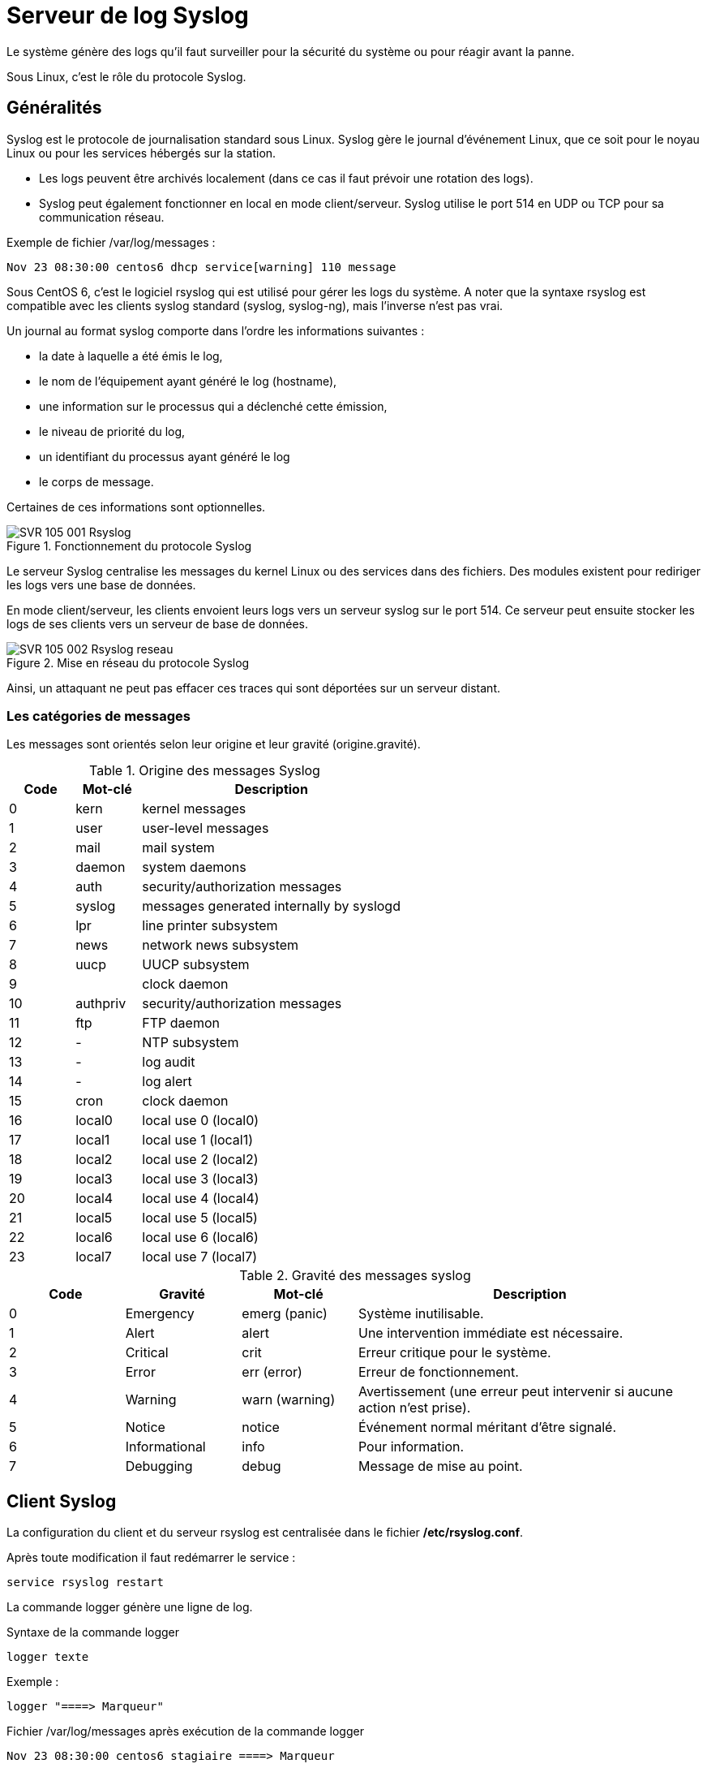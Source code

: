 ////
Les supports de Formatux sont publiés sous licence Creative Commons-BY-SA et sous licence Art Libre.
Vous êtes ainsi libre de copier, de diffuser et de transformer librement les œuvres dans le respect des droits de l’auteur.

    BY : Paternité. Vous devez citer le nom de l’auteur original.
    SA : Partage des Conditions Initiales à l’Identique.

Licence Creative Commons-BY-SA : https://creativecommons.org/licenses/by-sa/3.0/fr/
Licence Art Libre : http://artlibre.org/

Auteurs : Patrick Finet, Xavier Sauvignon, Antoine Le Morvan
////

= Serveur de log Syslog

Le système génère des logs qu’il faut surveiller pour la sécurité du système ou pour réagir avant la panne.

Sous Linux, c'est le rôle du protocole Syslog.

== Généralités

Syslog est le protocole de journalisation standard sous Linux. Syslog gère le journal d’événement Linux, que ce soit pour le noyau Linux ou pour les services hébergés sur la station.

* Les logs peuvent être archivés localement (dans ce cas il faut prévoir une rotation des logs). 
* Syslog peut également fonctionner en local en mode client/serveur. Syslog utilise le port 514 en UDP ou TCP pour sa communication réseau.

Exemple de fichier /var/log/messages :
[source,]
----
Nov 23 08:30:00 centos6 dhcp service[warning] 110 message
----

Sous CentOS 6, c'est le logiciel rsyslog qui est utilisé pour gérer les logs du système. A noter que la syntaxe rsyslog est compatible avec les clients syslog standard (syslog, syslog-ng), mais l’inverse n’est pas vrai.

Un journal au format syslog comporte dans l'ordre les informations suivantes : 

* la date à laquelle a été émis le log,
* le nom de l'équipement ayant généré le log (hostname),
* une information sur le processus qui a déclenché cette émission,
* le niveau de priorité du log,
* un identifiant du processus ayant généré le log
* le corps de message.

Certaines de ces informations sont optionnelles.

.Fonctionnement du protocole Syslog
image::images/SVR-105-001-Rsyslog.png[scaledwidth="100%"]

Le serveur Syslog centralise les messages du kernel Linux ou des services dans des fichiers. Des modules existent pour rediriger les logs vers une base de données.

En mode client/serveur, les clients envoient leurs logs vers un serveur syslog sur le port 514. Ce serveur peut ensuite stocker les logs de ses clients vers un serveur de base de données.

.Mise en réseau du protocole Syslog
image::images/SVR-105-002-Rsyslog-reseau.png[scaledwidth="100%"]

Ainsi, un attaquant ne peut pas effacer ces traces qui sont déportées sur un serveur distant.

=== Les catégories de messages

Les messages sont orientés selon leur origine et leur gravité (origine.gravité).

.Origine des messages Syslog
[cols="1,1,4",options="header"]
|====
| Code | Mot-clé | Description
| 0 | kern | kernel messages
| 1 | user | user-level messages
| 2 | mail | mail system
| 3 | daemon | system daemons
| 4 | auth   | security/authorization messages
| 5 | syslog | messages generated internally by syslogd
| 6 | lpr    | line printer subsystem
| 7 | news   | network news subsystem
| 8 | uucp   | UUCP subsystem
| 9 |        | clock daemon
| 10 | authpriv | security/authorization messages
| 11 | ftp   |   FTP daemon
| 12 | -   |   NTP subsystem
| 13 | -   |   log audit
| 14 | -   |   log alert
| 15 | cron   |   clock daemon
| 16 | local0   |   local use 0 (local0)
| 17 | local1   |   local use 1 (local1)
| 18 | local2   |   local use 2 (local2)
| 19 | local3   |   local use 3 (local3)
| 20 | local4   |   local use 4 (local4)
| 21 | local5   |   local use 5 (local5)
| 22 | local6   |   local use 6 (local6)
| 23 | local7   |   local use 7 (local7)
|====


.Gravité des messages syslog
[cols="1,1,1,3",options="header"]
|====
|   Code   |   Gravité |   Mot-clé	|	Description
| 0	| Emergency     | emerg (panic)	| Système inutilisable.
| 1	| Alert	        | alert	        | Une intervention immédiate est nécessaire.
| 2	| Critical      | crit		    | Erreur critique pour le système.
| 3	| Error	        | err (error)	| Erreur de fonctionnement.
| 4	| Warning	    | warn (warning)| Avertissement (une erreur peut intervenir si aucune action n'est prise).
| 5	| Notice	    | notice		| Événement normal méritant d'être signalé.
| 6	| Informational	| info		    | Pour information.
| 7	| Debugging		| debug		    | Message de mise au point.
|====

== Client Syslog

La configuration du client et du serveur rsyslog est centralisée dans le fichier */etc/rsyslog.conf*.

Après toute modification il faut redémarrer le service :

[source,]
----
service rsyslog restart
----

La commande logger génère une ligne de log.

.Syntaxe de la commande logger
[source,]
----
logger texte
----

Exemple :

[source,]
----
logger "====> Marqueur"
----


.Fichier /var/log/messages après exécution de la commande logger
[source,]
----
Nov 23 08:30:00 centos6 stagiaire ====> Marqueur
----

Il est possible de rediriger les logs du client vers le serveur :

.Modification du fichier /etc/rsyslog.conf pour envoyer les logs vers le réseau
[source,]
----
*.* 	@IPServeur:514
----

[source,]
----
service rsyslog restart
logger test
----

Le message test est envoyé vers le serveur.

[TIP]
====
@IPServeur = UDP
@IPServeur = TCP 
====

Pour différentier une redirection en TCP d’une redirection en UDP, il faudra doubler l’arobase présent devant l’adresse IP du serveur.

Par exemple :

[source,]
----
mail.err* @@172.16.96.203 
----

Après avoir ajouté cette ligne, le service syslog enverra les logs de la catégorie mail d’un niveau de gravité supérieur à erreur vers le serveur syslog 172.16.96.203 en TCP.

=== La commande logwatch

La commande logwatch effectue une synthèse journalière des logs et l'envoie par message.

Installation : 
[source,]
----
yum install logwatch
----

LogWatch analyse pour vous quotidiennement les logs pour en extraire les informations du jour, les trie et vous envoie une synthèse quotidienne.

Les logs des services étant généralement très copieux, un outil tel Logwatch (couplé avec la redirection des mails) est nécessaire pour rester informé en un seul coup d’œil.

Voici un exemple de rapport :

[source,]
----
 ################### Logwatch 7.3.6 (05/19/07) #################### 
        Processing Initiated: Fri Oct 23 10:10:04 2015
        Date Range Processed: yesterday
                              ( 2015-Oct-22 )
                              Period is day.
      Detail Level of Output: 0
              Type of Output: unformatted
           Logfiles for Host: srv-instructeurs.formatux.lan
  ################################################################## 
 
 --------------------- Selinux Audit Begin ------------------------ 

 
 ---------------------- Selinux Audit End ------------------------- 

 
 --------------------- Automount Begin ------------------------ 

  
 ---------------------- Automount End ------------------------- 

 
 --------------------- Cron Begin ------------------------ 

 
 ---------------------- Cron End ------------------------- 

 
 --------------------- httpd Begin ------------------------ 

 
 Requests with error response codes
    403 Forbidden
       /: 1 Time(s)
    404 Not Found
       /favicon.ico: 2 Time(s)
 
 ---------------------- httpd End ------------------------- 

 
 --------------------- Init Begin ------------------------ 

 
 ---------------------- Init End ------------------------- 

 
 --------------------- Named Begin ------------------------ 

 
 Received control channel commands
    reload: 8 Time(s)
    stop: 7 Time(s)
  
 ---------------------- Named End ------------------------- 

 
 --------------------- pam_unix Begin ------------------------ 

 su-l:
    Authentication Failures:
    Sessions Opened:
       pupitre -> root: 1 Time(s)
 
 sudo:
    Authentication Failures:
 
 
 ---------------------- pam_unix End ------------------------- 

 
 --------------------- Postfix Begin ------------------------ 

    3.957K  Bytes accepted                             4,052
    3.957K  Bytes delivered                            4,052
 ========   ================================================
 
        4   Accepted                                 100.00%
 --------   ------------------------------------------------
        4   Total                                    100.00%
 ========   ================================================
 
        4   Removed from queue    
        2   Sent via SMTP         
        2   Forwarded             
 
        6   Postfix start         
        6   Postfix stop          
        1   Postfix waiting to terminate 
 
 
 ---------------------- Postfix End ------------------------- 

 
 --------------------- Connections (secure-log) Begin ------------------------ 

 New Users:
    postgres (26)
 
 New Groups:
    postgres (26)

 
    groupadd: group added to /etc/group: name=postgres, GID=26: 1 Time(s)
    groupadd: group added to /etc/gshadow: name=postgres: 1 Time(s)
    webmin: Successful login as pupitre from 172.16.96.232: 1 Time(s)
 
 ---------------------- Connections (secure-log) End ------------------------- 

 
 --------------------- SSHD Begin ------------------------ 

 
 ---------------------- SSHD End ------------------------- 

 
 --------------------- Sudo (secure-log) Begin ------------------------ 

 

 ---------------------- Sudo (secure-log) End ------------------------- 

 
 --------------------- yum Begin ------------------------ 

 
 Packages Installed:
    postgresql-libs-8.4.20-3.el6_6.x86_64
    postgresql-server-8.4.20-3.el6_6.x86_64
    postgresql-8.4.20-3.el6_6.x86_64
    1:mod_ssl-2.2.15-47.el6.centos.x86_64
    1:net-snmp-libs-5.5-54.el6_7.1.x86_64
    policycoreutils-python-2.0.83-24.el6.x86_64
 
 ---------------------- yum End ------------------------- 

 
 --------------------- Disk Space Begin ------------------------ 

 Filesystem            Size  Used Avail Use% Mounted on
 /dev/mapper/vg_root-lv_root
                        27G  3.7G   22G  15% /
 /dev/sda1             485M   34M  426M   8% /boot
 /dev/sdb1             488M  154M  310M  34% /BoiteAOutils
 
 
 ---------------------- Disk Space End ------------------------- 

 
 ###################### Logwatch End ######################### 

----

== Serveur Syslog

L’architecture de rsyslog est modulaire. Pour activer son mode serveur, il faut charger le module UDP ou TCP et le mettre en écoute sur le port 514 sans oublier de relancer le service.

.Activer les serveurs UDP et TCP rsyslog
[source,bash]
----
vim /etc/rsyslog.conf
$ModLoad imudp
$UDPServerRun 514

$ModLoad imtcp
$InputTCPServerRun 514
----

[source,bash]
----
service rsyslog restart

netstat –tapn | grep 514
udp  0  0  0.0.0.0:514  0.0.0.0:*  LISTEN 3172/rsyslog
----

=== Stocker les logs dans des fichiers différenciés

Les modifications a apporter au fichier /etc/rsyslog.conf sont les suivantes :

[source,bash]
----
## Rules
$template syslog,"/var/log/%fromhost%.log"

mail.* ?syslog
----

Explications :

* *$template* : définir un template qui s'appelera *syslog*
* la variable *%fromhost%* contient le nom du client à l'origine du message
* *mail.** correspond à tout les messages d'origine mail qui seront redirigés vers le template que nous avons appelé syslog (?syslog)


== Stockage en base de données

Il est particulièrement intéressant de stocker les enregistrements syslog en base de données. Il est ensuite possible de visualiser les logs dans des interfaces web spécialisées (ici LogAnalyzer) :

.Interface du logiciel LogAnalyzer
image::images/SVR-105-003-loganalyzer.png[scaledwidth="100%"]

Installer le module MySQL :

[source,bash]
----
yum install rsyslog-mysql
----

Configurer le module dans /etc/rsyslog.conf :

[source,]
----
$ModLoad MySQL
*.* > @IPServeur,base,USERMYSQL,PWDMYSQL
----

[NOTE]
====
La création de la base MySQL sort du cadre de ce support.
====

[source,]
----
service rsyslog restart
----
